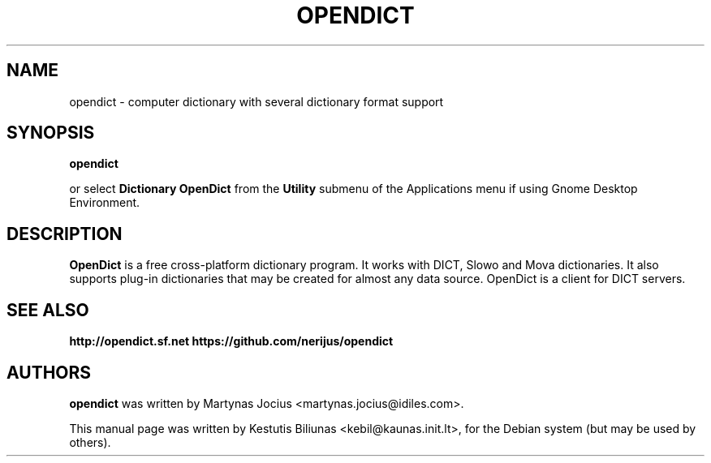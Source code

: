 .TH OPENDICT 1 "2017-11-20"
.\" --------------------------------------------------------
.SH NAME
opendict \- computer dictionary with several dictionary format support
.\" --------------------------------------------------------
.SH SYNOPSIS
.B opendict
.sp
or select
.B Dictionary OpenDict
from the
.B Utility
submenu of the Applications menu if using Gnome Desktop Environment.
.\" --------------------------------------------------------
.SH DESCRIPTION
.B OpenDict
is a free cross-platform dictionary program. 
It works with DICT, Slowo and Mova dictionaries. It also supports plug-in
dictionaries that may be created for almost any data source. OpenDict is a
client for DICT servers.

.\" --------------------------------------------------------
.SH SEE ALSO
.BR http://opendict.sf.net
.BR https://github.com/nerijus/opendict
.\" --------------------------------------------------------
.SH AUTHORS
.B
opendict
was written by Martynas Jocius <martynas.jocius@idiles.com>.

.ad l
This manual page was written by Kestutis Biliunas
.nh 
<kebil@kaunas.init.lt>,
.hy
for the Debian system (but may be used by others).


